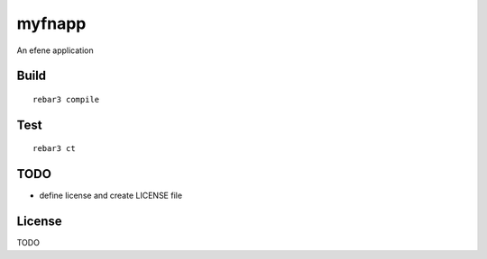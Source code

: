 myfnapp
=====

An efene application

Build
-----

::

    rebar3 compile

Test
----

::

    rebar3 ct

TODO
----

* define license and create LICENSE file

License
-------

TODO
